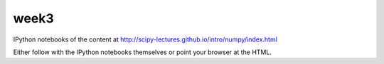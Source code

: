 week3
=====

IPython notebooks of the content at http://scipy-lectures.github.io/intro/numpy/index.html

Either follow with the IPython notebooks themselves or point your browser at
the HTML.
